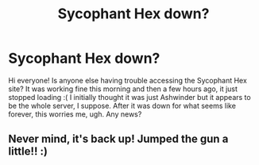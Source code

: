 #+TITLE: Sycophant Hex down?

* Sycophant Hex down?
:PROPERTIES:
:Author: el_colvino
:Score: 2
:DateUnix: 1550529000.0
:DateShort: 2019-Feb-19
:FlairText: Misc
:END:
Hi everyone! Is anyone else having trouble accessing the Sycophant Hex site? It was working fine this morning and then a few hours ago, it just stopped loading :( I initially thought it was just Ashwinder but it appears to be the whole server, I suppose. After it was down for what seems like forever, this worries me, ugh. Any news?


** Never mind, it's back up! Jumped the gun a little!! :)
:PROPERTIES:
:Author: el_colvino
:Score: 3
:DateUnix: 1550536659.0
:DateShort: 2019-Feb-19
:END:

